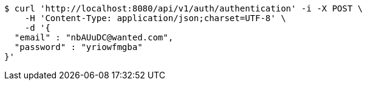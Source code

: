 [source,bash]
----
$ curl 'http://localhost:8080/api/v1/auth/authentication' -i -X POST \
    -H 'Content-Type: application/json;charset=UTF-8' \
    -d '{
  "email" : "nbAUuDC@wanted.com",
  "password" : "yriowfmgba"
}'
----
